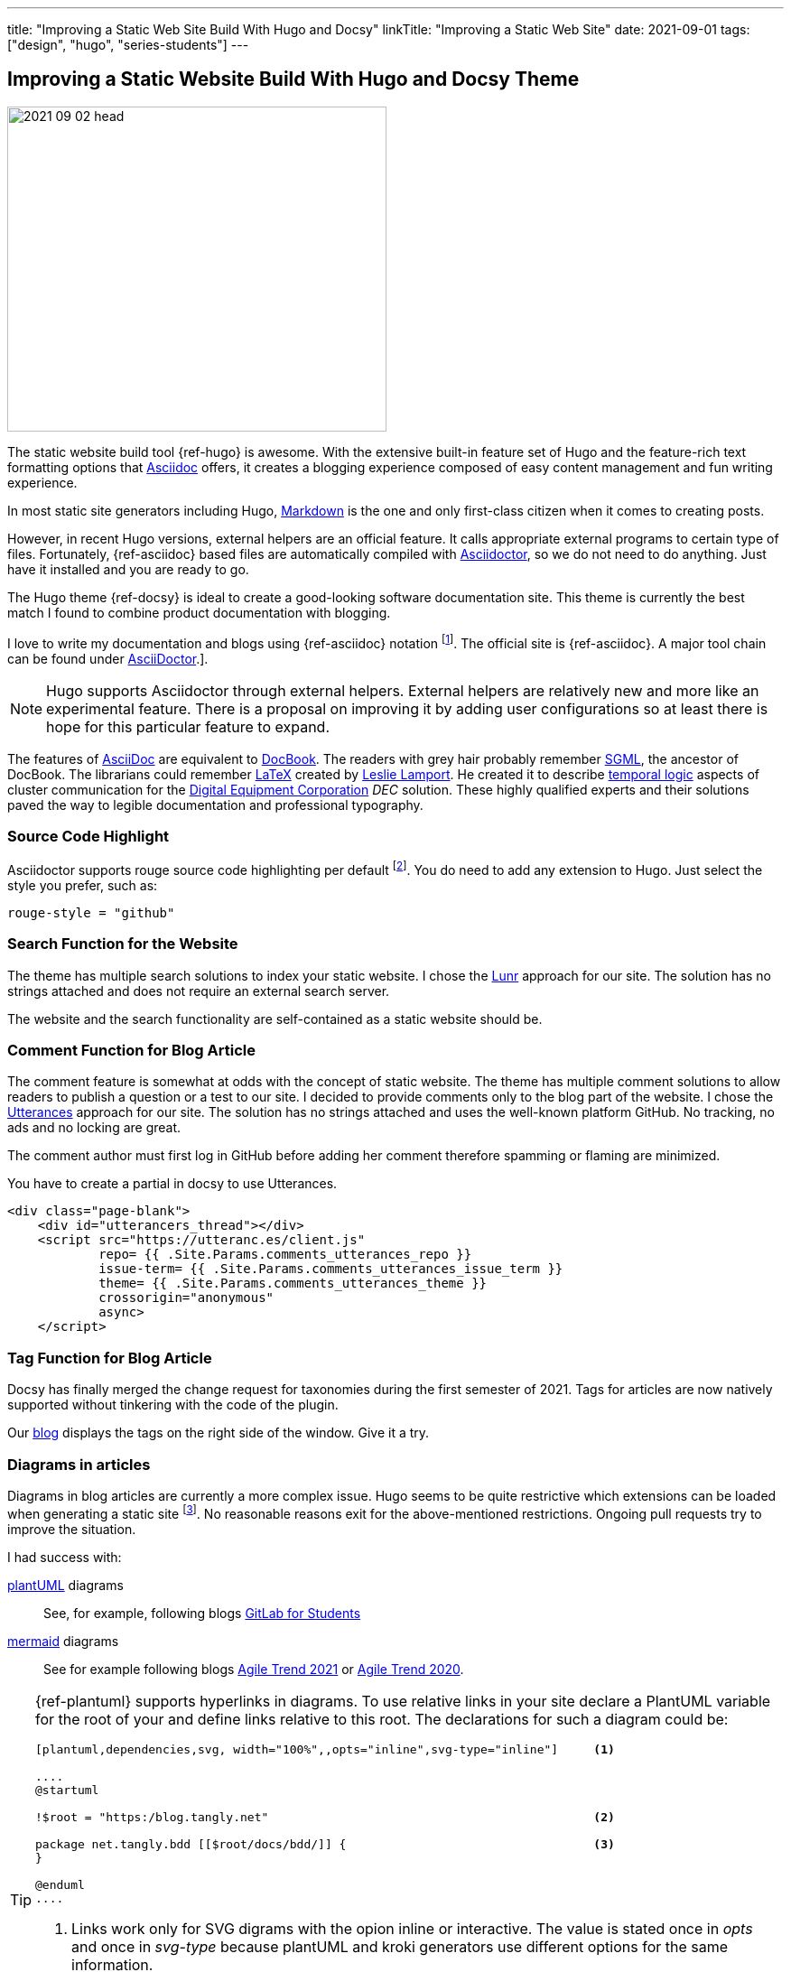 ---
title: "Improving a Static Web Site Build With Hugo and Docsy"
linkTitle: "Improving a Static Web Site"
date: 2021-09-01
tags: ["design", "hugo", "series-students"]
---

== Improving a Static Website Build With Hugo and Docsy Theme
:author: Marcel Baumann
:email: <marcel.baumann@tangly.net>
:homepage: https://www.tangly.net/
:company: https://www.tangly.net/[tangly llc]
:icons: font

image::2021-09-02-head.jpg[width=420,height=360,role=left]

The static website build tool {ref-hugo} is awesome.
With the extensive built-in feature set of Hugo and the feature-rich text formatting options that https://asciidoc.org/[Asciidoc] offers, it creates a blogging experience composed of easy content management and fun writing experience.

In most static site generators including Hugo, https://en.wikipedia.org/wiki/Markdown[Markdown] is the one and only first-class citizen when it comes to creating posts.

However, in recent Hugo versions, external helpers are an official feature.
It calls appropriate external programs to certain type of files.
Fortunately, {ref-asciidoc} based files are automatically compiled with https://asciidoctor.org/[Asciidoctor], so we do not need to do anything.
Just have it installed and you are ready to go.

The Hugo theme {ref-docsy} is ideal to create a good-looking software documentation site.
This theme is currently the best match I found to combine product documentation with blogging.

I love to write my documentation and blogs using {ref-asciidoc} notation
footnote:[If you are new to asciidoc, you can experiment https://asciidoclive.com/[online].].
The official site is {ref-asciidoc}.
A major tool chain can be found under https://docs.asciidoctor.org/home/[AsciiDoctor].].

[NOTE]
====
Hugo supports Asciidoctor through external helpers.
External helpers are relatively new and more like an experimental feature.
There is a proposal on improving it by adding user configurations so at least there is hope for this particular feature to expand.
====

The features of https://en.wikipedia.org/wiki/AsciiDoc[AsciiDoc] are equivalent to https://en.wikipedia.org/wiki/DocBook[DocBook].
The readers with grey hair probably remember https://en.wikipedia.org/wiki/Standard_Generalized_Markup_Language[SGML], the ancestor of DocBook.
The librarians could remember https://en.wikipedia.org/wiki/LaTeX[LaTeX] created by https://en.wikipedia.org/wiki/Leslie_Lamport[Leslie Lamport].
He created it to describe https://en.wikipedia.org/wiki/Temporal_logic[temporal logic] aspects of cluster communication for the
https://en.wikipedia.org/wiki/Digital_Equipment_Corporation[Digital Equipment Corporation] _DEC_ solution.
These highly qualified experts and their solutions paved the way to legible documentation and professional typography.

=== Source Code Highlight

Asciidoctor supports rouge source code highlighting per default
footnote:[Beware the Hugo documentation stating you have to import an extension for syntax highlighting is plain wrong if you are using
https://docs.asciidoctor.org/asciidoctor/latest/syntax-highlighting/rouge/[rouge].].
You do need to add any extension to Hugo.
Just select the style you prefer, such as:

[source,yaml]
----
rouge-style = "github"
----

=== Search Function for the Website

The theme has multiple search solutions to index your static website.
I chose the https://lunrjs.com/[Lunr] approach for our site.
The solution has no strings attached and does not require an external search server.

The website and the search functionality are self-contained as a static website should be.

=== Comment Function for Blog Article

The comment feature is somewhat at odds with the concept of static website.
The theme has multiple comment solutions to allow readers to publish a question or a test to our site.
I decided to provide comments only to the blog part of the website.
I chose the https://utteranc.es/[Utterances] approach for our site.
The solution has no strings attached and uses the well-known platform GitHub.
No tracking, no ads and no locking are great.

The comment author must first log in GitHub before adding her comment therefore spamming or flaming are minimized.

You have to create a partial in docsy to use Utterances.

[source,html]
----
<div class="page-blank">
    <div id="utterancers_thread"></div>
    <script src="https://utteranc.es/client.js"
            repo= {{ .Site.Params.comments_utterances_repo }}
            issue-term= {{ .Site.Params.comments_utterances_issue_term }}
            theme= {{ .Site.Params.comments_utterances_theme }}
            crossorigin="anonymous"
            async>
    </script>
----

=== Tag Function for Blog Article

Docsy has finally merged the change request for taxonomies during the first semester of 2021.
Tags for articles are now natively supported without tinkering with the code of the plugin.

Our https://blog.tangly.net/blog/[blog] displays the tags on the right side of the window.
Give it a try.

=== Diagrams in articles

Diagrams in blog articles are currently a more complex issue.
Hugo seems to be quite restrictive which extensions can be loaded when generating a static site
footnote:[The situation was improved with newer releases of hugo.
It is now possible to specify the desired options under _markup.asciidocExt.extensions_.].
No reasonable reasons exit for the above-mentioned restrictions.
Ongoing pull requests try to improve the situation.

I had success with:

https://plantuml.com/[plantUML] diagrams::
See, for example, following blogs link:../../2021/gitlab-for-bachelor-students[GitLab for Students]
https://mermaid-js.github.io/[mermaid] diagrams::
See for example following blogs link:../../2021/agile-trends-switzerland-2021[Agile Trend 2021] or
link:../../2021/agile-trends-switzerland-2020[Agile Trend 2020].

[TIP]
====
{ref-plantuml} supports hyperlinks in diagrams.
To use relative links in your site declare a PlantUML variable for the root of your and define links relative to this root.
The declarations for such a diagram could be:

[code]
----
[plantuml,dependencies,svg, width="100%",,opts="inline",svg-type="inline"]     <1>

....
@startuml

!$root = "https:/blog.tangly.net"                                              <2>

package net.tangly.bdd [[$root/docs/bdd/]] {                                   <3>
}

@enduml
....
----

<1> Links work only for SVG digrams with the opion inline or interactive.
The value is stated once in _opts_ and once in _svg-type_ because plantUML and kroki generators use different options for the same information.
<2> Define a plantUML variable for the root URL of your site. +
_I could not use asciidoc variable in plantUML links because the characters {} are interpreted as caption items_.
<3> Use the variable to define links _[[]]_ relative to your root.
{ref-plantuml} will expand the link to expected value.
====

The generated HTML code does not respect all AsciiDoc parameters.
Text flow configurations are not enforced.

=== Layout and Appearance

The docsy theme is regularly improving.
The provided features are good and very stable.

The Hugo integration of {ref-asciidoc} is subpar.
The CSS styling files of {ref-asciidoc} are not integrated with Hugo and themes.
Often the appearance of the generated HTML could be improved.
I am currently exploring venues to improve the integration of nice looking asciidoc styling sheets with the docsy universe.

=== Future Features

I have integrated an extension to provide access to static files through a Hugo/Docsy site.
For example the presentation of a speech is made available directly in the static website.

This feature is currently experimental and queued as a pull request in the Docsy GitHub repository
footnote:[This feature removed my dependency to Google drive to host downloadable artifacts.].

=== Hugo and Docsy Related Articles

- link:../../2020/creating-a-technical-website-with-hugo-and-asciidoc[Creating a technical Website with Hugo and Asciidoc]
- link:../../2020/support-comments-for-static-hugo-website[Support Comments for Static Hugo Website]
- link:../../2021/improving-a-static-web-site-build-with-hugo-and-docsy[Improving a Static Website Build With Hugo and Docsy]
